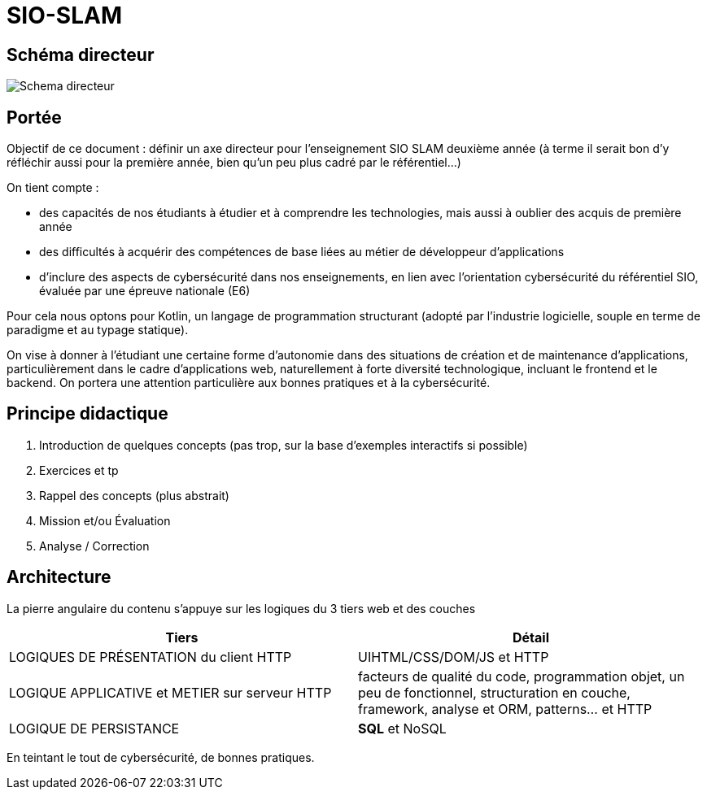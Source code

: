 = SIO-SLAM

== Schéma directeur

image:sio-component:ROOT:schemadirecteurV1.png[Schema directeur]

== Portée

Objectif de ce document : définir un axe directeur pour l’enseignement SIO SLAM deuxième année  (à terme il serait bon d’y réfléchir aussi pour la première année, bien qu’un peu plus cadré par le référentiel…)

On tient compte :

* des capacités de nos étudiants à étudier et à comprendre les technologies, mais aussi à oublier des acquis de première année
* des difficultés à acquérir des compétences de base liées au métier de développeur d’applications
* d’inclure des aspects de cybersécurité dans nos enseignements, en lien avec l’orientation cybersécurité du référentiel SIO, évaluée par une épreuve nationale (E6)

Pour cela nous optons pour Kotlin, un langage de programmation structurant (adopté par l’industrie logicielle, souple en terme de paradigme et au typage statique).

On vise à donner à l’étudiant une certaine forme d’autonomie dans des situations de création et de maintenance d’applications, particulièrement dans le cadre d’applications web, naturellement à forte diversité technologique, incluant le frontend et le backend. On portera une attention particulière aux bonnes pratiques et à la cybersécurité.


== Principe didactique 

1. Introduction de quelques concepts (pas trop, sur la base d’exemples interactifs si possible)
2. Exercices et tp
3. Rappel des concepts (plus abstrait)
4. Mission et/ou Évaluation
5. Analyse / Correction

== Architecture

La pierre angulaire du contenu s'appuye sur les logiques du 3 tiers web et des couches

[frame=ends]
|===
|Tiers | Détail

|LOGIQUES DE PRÉSENTATION du client HTTP
| UIHTML/CSS/DOM/JS et HTTP

|LOGIQUE APPLICATIVE et METIER sur serveur HTTP
|facteurs de qualité du code, programmation objet, un peu de fonctionnel, structuration en couche, framework, analyse et ORM, patterns… et HTTP

|LOGIQUE DE PERSISTANCE
|*SQL* et NoSQL

|===

En teintant le tout de cybersécurité, de bonnes pratiques.
